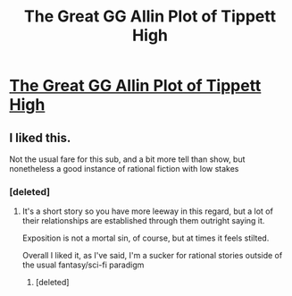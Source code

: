 #+TITLE: The Great GG Allin Plot of Tippett High

* [[https://septoberenergy.com/throckmorton-and-ilyssa/the-great-gg-allin-plot-of-tippett-high/][The Great GG Allin Plot of Tippett High]]
:PROPERTIES:
:Author: septoberenergy
:Score: 3
:DateUnix: 1598007036.0
:DateShort: 2020-Aug-21
:END:

** I liked this.

Not the usual fare for this sub, and a bit more tell than show, but nonetheless a good instance of rational fiction with low stakes
:PROPERTIES:
:Author: NemkeKira
:Score: 1
:DateUnix: 1598316381.0
:DateShort: 2020-Aug-25
:END:

*** [deleted]
:PROPERTIES:
:Score: 1
:DateUnix: 1598930389.0
:DateShort: 2020-Sep-01
:END:

**** It's a short story so you have more leeway in this regard, but a lot of their relationships are established through them outright saying it.

Exposition is not a mortal sin, of course, but at times it feels stilted.

Overall I liked it, as I've said, I'm a sucker for rational stories outside of the usual fantasy/sci-fi paradigm
:PROPERTIES:
:Author: NemkeKira
:Score: 1
:DateUnix: 1598947930.0
:DateShort: 2020-Sep-01
:END:

***** [deleted]
:PROPERTIES:
:Score: 1
:DateUnix: 1599011456.0
:DateShort: 2020-Sep-02
:END:
